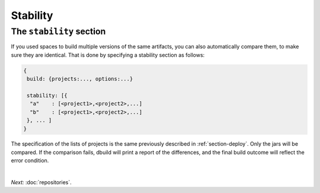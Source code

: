 Stability
=========

.. _section-stability:

The ``stability`` section
-------------------------

If you used spaces to build multiple versions of the same artifacts, you can also
automatically compare them, to make sure they are identical. That is done by
specifying a stability section as follows:

.. code-block:: javascript

   {
    build: {projects:..., options:...}
    
    stability: [{
     "a"    : [<project1>,<project2>,...]
     "b"    : [<project1>,<project2>,...]
    }, ... ]
   }

The specification of the lists of projects is the same previously described in :ref:`section-deploy`.
Only the jars will be compared. If the comparison fails, dbuild will print a report of the
differences, and the final build outcome will reflect the error condition.

|

*Next:* :doc:`repositories`.
